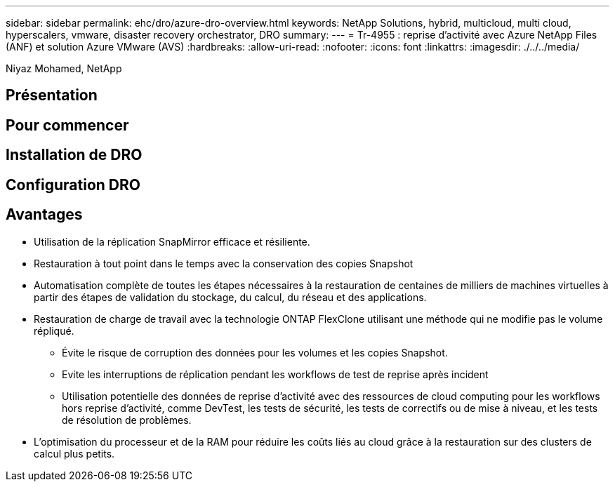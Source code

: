 ---
sidebar: sidebar 
permalink: ehc/dro/azure-dro-overview.html 
keywords: NetApp Solutions, hybrid, multicloud, multi cloud, hyperscalers, vmware, disaster recovery orchestrator, DRO 
summary:  
---
= Tr-4955 : reprise d'activité avec Azure NetApp Files (ANF) et solution Azure VMware (AVS)
:hardbreaks:
:allow-uri-read: 
:nofooter: 
:icons: font
:linkattrs: 
:imagesdir: ./../../media/


[role="lead"]
Niyaz Mohamed, NetApp



== Présentation



== Pour commencer



== Installation de DRO



== Configuration DRO



== Avantages

* Utilisation de la réplication SnapMirror efficace et résiliente.
* Restauration à tout point dans le temps avec la conservation des copies Snapshot
* Automatisation complète de toutes les étapes nécessaires à la restauration de centaines de milliers de machines virtuelles à partir des étapes de validation du stockage, du calcul, du réseau et des applications.
* Restauration de charge de travail avec la technologie ONTAP FlexClone utilisant une méthode qui ne modifie pas le volume répliqué.
+
** Évite le risque de corruption des données pour les volumes et les copies Snapshot.
** Evite les interruptions de réplication pendant les workflows de test de reprise après incident
** Utilisation potentielle des données de reprise d'activité avec des ressources de cloud computing pour les workflows hors reprise d'activité, comme DevTest, les tests de sécurité, les tests de correctifs ou de mise à niveau, et les tests de résolution de problèmes.


* L'optimisation du processeur et de la RAM pour réduire les coûts liés au cloud grâce à la restauration sur des clusters de calcul plus petits.

